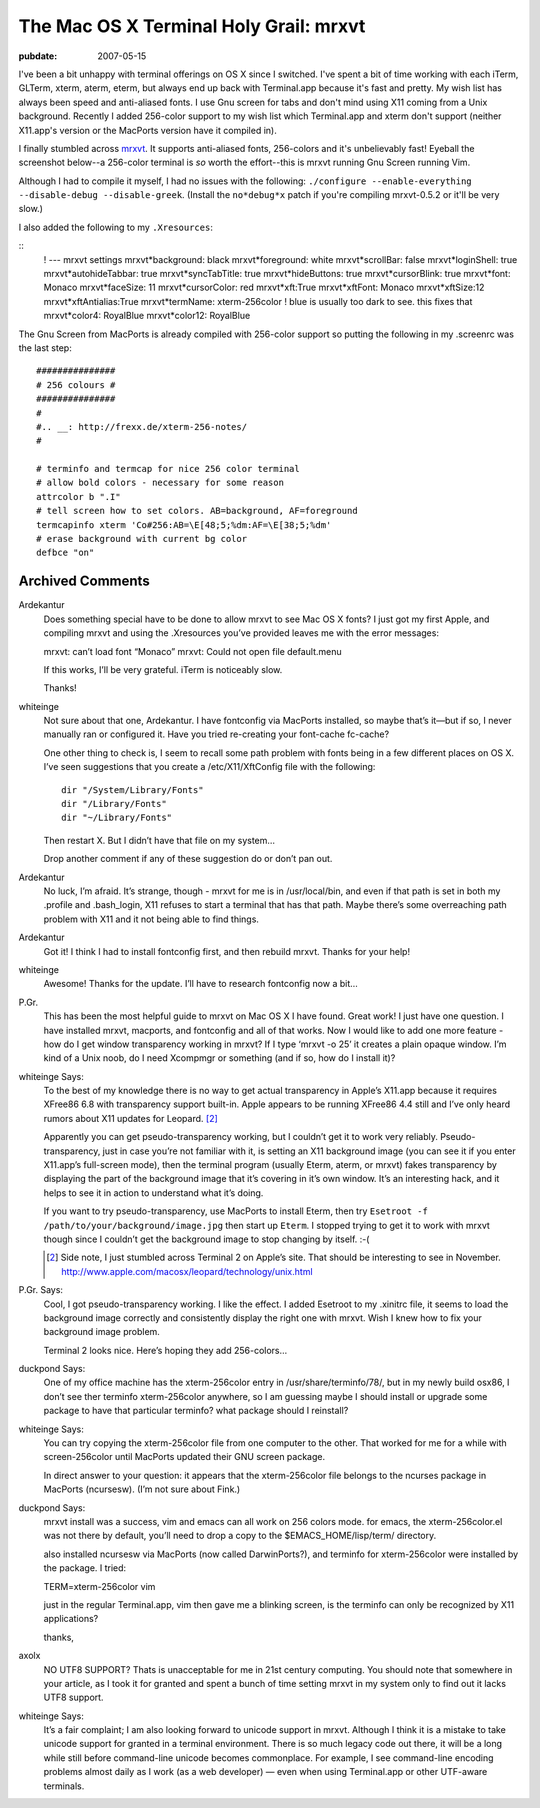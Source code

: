 =======================================
The Mac OS X Terminal Holy Grail: mrxvt
=======================================

.. index:: computing, os x

:pubdate: 2007-05-15

I've been a bit unhappy with terminal offerings on OS X since I switched.
I've spent a bit of time working with each iTerm, GLTerm, xterm, aterm,
eterm, but always end up back with Terminal.app because it's fast and pretty.
My wish list has always been speed and anti-aliased fonts. I use Gnu screen
for tabs and don't mind using X11 coming from a Unix background. Recently I
added 256-color support to my wish list which Terminal.app and xterm don't
support (neither X11.app's version or the MacPorts version have it compiled
in).

I finally stumbled across `mrxvt`_. It supports anti-aliased fonts,
256-colors and it's unbelievably fast! Eyeball the screenshot below--a
256-color terminal is *so* worth the effort--this is mrxvt running Gnu Screen
running Vim.

.. image:: ./mrxvt-term.png
    :alt: Vim running in Gnu Screen running inside mrxvt


Although I had to compile it myself, I had no issues with the following:
``./configure --enable-everything --disable-debug --disable-greek``. (Install
the ``no*debug*x`` patch if you're compiling mrxvt-0.5.2 or it'll be very
slow.)

I also added the following to my ``.Xresources``:

::
    ! --- mrxvt settings
    mrxvt*background: black
    mrxvt*foreground: white
    mrxvt*scrollBar: false
    mrxvt*loginShell: true
    mrxvt*autohideTabbar: true
    mrxvt*syncTabTitle: true
    mrxvt*hideButtons: true
    mrxvt*cursorBlink: true
    mrxvt*font: Monaco
    mrxvt*faceSize: 11
    mrxvt*cursorColor: red
    mrxvt*xft:True
    mrxvt*xftFont: Monaco
    mrxvt*xftSize:12
    mrxvt*xftAntialias:True
    mrxvt*termName: xterm-256color
    ! blue is usually too dark to see. this fixes that
    mrxvt*color4: RoyalBlue
    mrxvt*color12: RoyalBlue


The Gnu Screen from MacPorts is already compiled with 256-color support so
putting the following in my .screenrc was the last step:

::

    ###############
    # 256 colours #
    ###############
    #
    #.. __: http://frexx.de/xterm-256-notes/
    #

    # terminfo and termcap for nice 256 color terminal
    # allow bold colors - necessary for some reason
    attrcolor b ".I"
    # tell screen how to set colors. AB=background, AF=foreground
    termcapinfo xterm 'Co#256:AB=\E[48;5;%dm:AF=\E[38;5;%dm'
    # erase background with current bg color
    defbce "on"


.. _mrxvt: http://materm.sourceforge.net/wiki/Main/Download

Archived Comments
=================

Ardekantur
    Does something special have to be done to allow mrxvt to see Mac OS X
    fonts? I just got my first Apple, and compiling mrxvt and using the
    .Xresources you’ve provided leaves me with the error messages:

    mrxvt: can’t load font “Monaco” mrxvt: Could not open file default.menu

    If this works, I’ll be very grateful. iTerm is noticeably slow.

    Thanks!

whiteinge
    Not sure about that one, Ardekantur. I have fontconfig via MacPorts
    installed, so maybe that’s it—but if so, I never manually ran or configured
    it. Have you tried re-creating your font-cache fc-cache?

    One other thing to check is, I seem to recall some path problem with fonts
    being in a few different places on OS X. I’ve seen suggestions that you
    create a /etc/X11/XftConfig file with the following::

        dir "/System/Library/Fonts"
        dir "/Library/Fonts"
        dir "~/Library/Fonts"

    Then restart X. But I didn’t have that file on my system…

    Drop another comment if any of these suggestion do or don’t pan out.

Ardekantur
    No luck, I’m afraid. It’s strange, though - mrxvt for me is in
    /usr/local/bin, and even if that path is set in both my .profile and
    .bash_login, X11 refuses to start a terminal that has that path. Maybe
    there’s some overreaching path problem with X11 and it not being able to
    find things.

Ardekantur
    Got it! I think I had to install fontconfig first, and then rebuild mrxvt.
    Thanks for your help!

whiteinge
    Awesome! Thanks for the update. I’ll have to research fontconfig now a bit…

P.Gr.
    This has been the most helpful guide to mrxvt on Mac OS X I have found.
    Great work! I just have one question. I have installed mrxvt, macports, and
    fontconfig and all of that works. Now I would like to add one more feature
    - how do I get window transparency working in mrxvt? If I type ‘mrxvt -o
    25’ it creates a plain opaque window. I’m kind of a Unix noob, do I need
    Xcompmgr or something (and if so, how do I install it)?

whiteinge Says:
    To the best of my knowledge there is no way to get actual transparency in
    Apple’s X11.app because it requires XFree86 6.8 with transparency support
    built-in. Apple appears to be running XFree86 4.4 still and I’ve only heard
    rumors about X11 updates for Leopard. [#1]_

    Apparently you can get pseudo-transparency working, but I couldn’t get it
    to work very reliably. Pseudo-transparency, just in case you’re not
    familiar with it, is setting an X11 background image (you can see it if you
    enter X11.app’s full-screen mode), then the terminal program (usually
    Eterm, aterm, or mrxvt) fakes transparency by displaying the part of the
    background image that it’s covering in it’s own window. It’s an interesting
    hack, and it helps to see it in action to understand what it’s doing.

    If you want to try pseudo-transparency, use MacPorts to install Eterm, then
    try ``Esetroot -f /path/to/your/background/image.jpg`` then start up
    ``Eterm``. I stopped trying to get it to work with mrxvt though since I
    couldn’t get the background image to stop changing by itself. :-(

    .. [#1] Side note, I just stumbled across Terminal 2 on Apple’s site. That
        should be interesting to see in November.
        http://www.apple.com/macosx/leopard/technology/unix.html

P.Gr. Says:
    Cool, I got pseudo-transparency working. I like the effect. I added
    Esetroot to my .xinitrc file, it seems to load the background image
    correctly and consistently display the right one with mrxvt. Wish I knew
    how to fix your background image problem.

    Terminal 2 looks nice. Here’s hoping they add 256-colors…

duckpond Says:
    One of my office machine has the xterm-256color entry in
    /usr/share/terminfo/78/, but in my newly build osx86, I don’t see ther
    terminfo xterm-256color anywhere, so I am guessing maybe I should install
    or upgrade some package to have that particular terminfo? what package
    should I reinstall?

whiteinge Says:
    You can try copying the xterm-256color file from one computer to the other.
    That worked for me for a while with screen-256color until MacPorts updated
    their GNU screen package.

    In direct answer to your question: it appears that the xterm-256color file
    belongs to the ncurses package in MacPorts (ncursesw). (I’m not sure about
    Fink.)

duckpond Says:
    mrxvt install was a success, vim and emacs can all work on 256 colors mode.
    for emacs, the xterm-256color.el was not there by default, you’ll need to
    drop a copy to the $EMACS_HOME/lisp/term/ directory.

    also installed ncursesw via MacPorts (now called DarwinPorts?), and
    terminfo for xterm-256color were installed by the package. I tried:

    TERM=xterm-256color vim

    just in the regular Terminal.app, vim then gave me a blinking screen, is
    the terminfo can only be recognized by X11 applications?

    thanks,

axolx
    NO UTF8 SUPPORT? Thats is unacceptable for me in 21st century computing.
    You should note that somewhere in your article, as I took it for granted
    and spent a bunch of time setting mrxvt in my system only to find out it
    lacks UTF8 support.

whiteinge Says:
    It’s a fair complaint; I am also looking forward to unicode support in
    mrxvt. Although I think it is a mistake to take unicode support for granted
    in a terminal environment. There is so much legacy code out there, it will
    be a long while still before command-line unicode becomes commonplace. For
    example, I see command-line encoding problems almost daily as I work (as a
    web developer) — even when using Terminal.app or other UTF-aware terminals.
